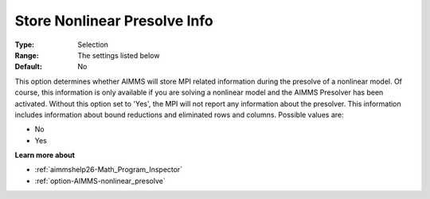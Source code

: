 

.. _option-AIMMS-store_nonlinear_presolve_info:


Store Nonlinear Presolve Info
=============================



:Type:	Selection	
:Range:	The settings listed below	
:Default:	No	



This option determines whether AIMMS will store MPI related information during the presolve of a nonlinear model. Of course, this information is only available if you are solving a nonlinear model and the AIMMS Presolver has been activated. Without this option set to 'Yes', the MPI will not report any information about the presolver. This information includes information about bound reductions and eliminated rows and columns. Possible values are:



*	No
*	Yes




**Learn more about** 

*	:ref:`aimmshelp26-Math_Program_Inspector` 
*	:ref:`option-AIMMS-nonlinear_presolve` 



